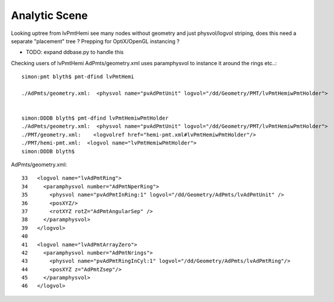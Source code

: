 
Analytic Scene
==================

Looking uptree from lvPmtHemi see many nodes 
without geometry and just physvol/logvol striping, 
does this need a separate "placement" tree ? Prepping 
for OptiX/OpenGL instancing ? 

* TODO: expand ddbase.py to handle this 


Checking users of lvPmtHemi AdPmts/geometry.xml uses paramphysvol to instance it around the rings etc..::

    simon:pmt blyth$ pmt-dfind lvPmtHemi

    ./AdPmts/geometry.xml:  <physvol name="pvAdPmtUnit" logvol="/dd/Geometry/PMT/lvPmtHemiwPmtHolder">


    simon:DDDB blyth$ pmt-dfind lvPmtHemiwPmtHolder
    ./AdPmts/geometry.xml:  <physvol name="pvAdPmtUnit" logvol="/dd/Geometry/PMT/lvPmtHemiwPmtHolder">
    ./PMT/geometry.xml:    <logvolref href="hemi-pmt.xml#lvPmtHemiwPmtHolder"/>
    ./PMT/hemi-pmt.xml:  <logvol name="lvPmtHemiwPmtHolder">
    simon:DDDB blyth$ 

AdPmts/geometry.xml::


     33   <logvol name="lvAdPmtRing">
     34     <paramphysvol number="AdPmtNperRing">
     35       <physvol name="pvAdPmtInRing:1" logvol="/dd/Geometry/AdPmts/lvAdPmtUnit" />
     36       <posXYZ/>
     37       <rotXYZ rotZ="AdPmtAngularSep" />
     38     </paramphysvol>
     39   </logvol>
     40 
     41   <logvol name="lvAdPmtArrayZero">
     42     <paramphysvol number="AdPmtNrings">
     43       <physvol name="pvAdPmtRingInCyl:1" logvol="/dd/Geometry/AdPmts/lvAdPmtRing"/>
     44       <posXYZ z="AdPmtZsep"/>
     45     </paramphysvol>
     46   </logvol>




 

